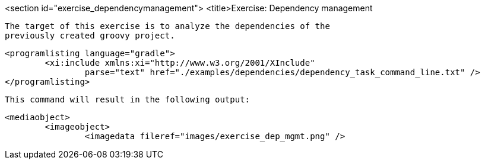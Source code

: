 <section id="exercise_dependencymanagement">
	<title>Exercise: Dependency management
	
		The target of this exercise is to analyze the dependencies of the
		previously created groovy project.
	
	
		<programlisting language="gradle">
			<xi:include xmlns:xi="http://www.w3.org/2001/XInclude"
				parse="text" href="./examples/dependencies/dependency_task_command_line.txt" />
		</programlisting>
	
	This command will result in the following output:
	
		<mediaobject>
			<imageobject>
				<imagedata fileref="images/exercise_dep_mgmt.png" />
			
		
	
